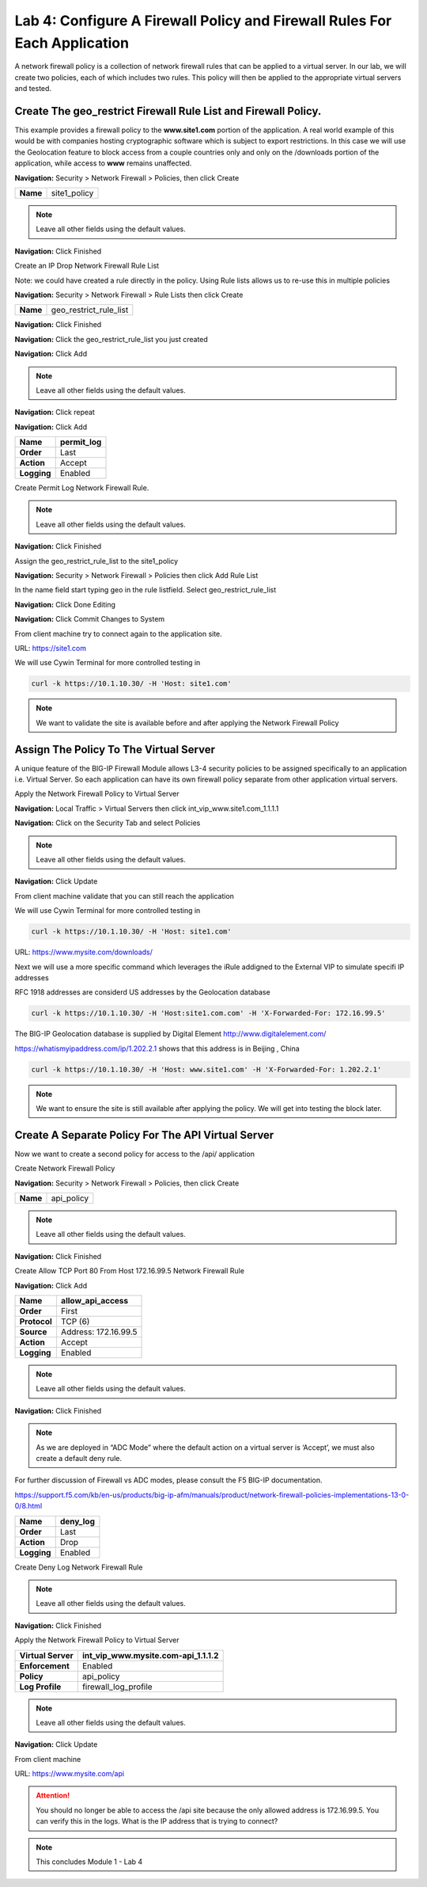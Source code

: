 Lab 4: Configure A Firewall Policy and Firewall Rules For Each Application
==========================================================================

A network firewall policy is a collection of network firewall rules that can be applied to a virtual server. In our lab, we will create two policies, each of which includes two rules. This policy will then be applied to the appropriate virtual servers and tested.

Create The geo_restrict Firewall Rule List and Firewall Policy.
~~~~~~~~~~~~~~~~~~~~~~~~~~~~~~~~~~~~~~~~~~~~~~~~~~~~~~

This example provides a firewall policy to the **www.site1.com** portion of the application. A real world example of this would be with companies hosting cryptographic software which is subject to export restrictions. In this case we will use the Geolocation feature to block access from a couple countries only and only on the /downloads portion of the application, while access to **www** remains unaffected.

**Navigation:** Security > Network Firewall > Policies, then click Create

+------------+---------------------+
| **Name**   | site1_policy        |
+------------+---------------------+

|image30|

.. NOTE:: Leave all other fields using the default values.

**Navigation:** Click Finished


Create an IP Drop Network Firewall Rule List

Note: we could have created a rule directly in the policy. Using Rule lists allows us to re-use this in multiple policies

**Navigation:** Security > Network Firewall > Rule Lists then click Create

+------------+-------------------------+
| **Name**   | geo_restrict_rule_list  |
+------------+-------------------------+

**Navigation:** Click Finished

**Navigation:** Click the geo_restrict_rule_list you just created

**Navigation:** Click Add

|image252|
|image252|


+----------------+----------------------------------------+
| **Name**       | block_AF_CN_CA   |
+================+========================================+
| **Order**      | First                                  |
+----------------+----------------------------------------+
| **Protocol**   | Any                                    |
+----------------+----------------------------------------+
| **Source**     | Country/Region: AF,CN,CA               |
+----------------+----------------------------------------+
| **Action**     | Drop                                   |
+----------------+----------------------------------------+
| **Logging**    | Enabled                                |
+----------------+----------------------------------------+


.. NOTE:: Leave all other fields using the default values.

**Navigation:** Click repeat

**Navigation:** Click Add

+---------------+---------------+
| **Name**      | permit\_log   |
+===============+===============+
| **Order**     | Last          |
+---------------+---------------+
| **Action**    | Accept        |
+---------------+---------------+
| **Logging**   | Enabled       |
+---------------+---------------+

Create Permit Log Network Firewall Rule.

.. NOTE:: Leave all other fields using the default values.

**Navigation:** Click Finished

|image252|

Assign the geo_restrict_rule_list to the site1_policy

**Navigation:** Security > Network Firewall > Policies then click Add Rule List

In the name field  start typing geo in the rule listfield. Select geo_restrict_rule_list 

**Navigation:** Click Done Editing

**Navigation:** Click Commit Changes to System

From client machine try to connect again to the application site.

URL: https://site1.com

We will use Cywin Terminal for more controlled testing in 

.. code-block:: console

   curl -k https://10.1.10.30/ -H 'Host: site1.com'

|image255|

.. NOTE:: We want to validate the site is available before and after applying the Network Firewall Policy

Assign The Policy To The Virtual Server
~~~~~~~~~~~~~~~~~~~~~~~~~~~~~~~~~~~~~~~

A unique feature of the BIG-IP Firewall Module allows L3-4 security policies to be assigned specifically to an application i.e. Virtual Server. So each application can have its own firewall policy separate from other application virtual servers.

Apply the Network Firewall Policy to Virtual Server

**Navigation:** Local Traffic > Virtual Servers then click int_vip_www.site1.com_1.1.1.1

**Navigation:** Click on the Security Tab and select Policies


+----------------------+-----------------------------------------------+
| **Virtual Server**   | int\_vip\_www.site1.com\_1.1.1.3              |
+======================+===============================================+
| **Enforcement**      | Enabled                                       |
+----------------------+-----------------------------------------------+
| **Policy**           | site1\_policy                             |
+----------------------+-----------------------------------------------+
| **Log Profile**      | firewall\_log\_profile                        |
+----------------------+-----------------------------------------------+

|image36|

.. NOTE:: Leave all other fields using the default values.

**Navigation:** Click Update

From client machine validate that you can still reach the application


We will use Cywin Terminal for more controlled testing in 

.. code-block:: console

   curl -k https://10.1.10.30/ -H 'Host: site1.com'

URL: https://www.mysite.com/downloads/

Next we will use a more specific command which leverages the iRule addigned to the
External VIP to simulate specifi IP addresses

RFC 1918 addresses are considerd US addresses by the Geolocation database

.. code-block:: console

   curl -k https://10.1.10.30/ -H 'Host:site1.com.com' -H 'X-Forwarded-For: 172.16.99.5'

The BIG-IP Geolocation database is supplied by Digital Element http://www.digitalelement.com/ 

https://whatismyipaddress.com/ip/1.202.2.1 shows that this address is in Beijing , China

.. code-block:: console

   curl -k https://10.1.10.30/ -H 'Host: www.site1.com' -H 'X-Forwarded-For: 1.202.2.1'

.. NOTE:: We want to ensure the site is still available
   after applying the policy. We will get into testing the block later.

Create A Separate Policy For The API Virtual Server
~~~~~~~~~~~~~~~~~~~~~~~~~~~~~~~~~~~~~~~~~~~~~~~~~~~

Now we want to create a second policy for access to the \/api\/
application

Create Network Firewall Policy

**Navigation:** Security > Network Firewall > Policies, then click Create

+------------+---------------+
| **Name**   | api\_policy   |
+------------+---------------+

|image38|

.. NOTE:: Leave all other fields using the default values.

**Navigation:** Click Finished

Create Allow TCP Port 80 From Host 172.16.99.5 Network Firewall Rule

**Navigation:** Click Add

|image39|

+----------------+------------------------+
| **Name**       | allow\_api\_access     |
+================+========================+
| **Order**      | First                  |
+----------------+------------------------+
| **Protocol**   | TCP (6)                |
+----------------+------------------------+
| **Source**     | Address: 172.16.99.5   |
+----------------+------------------------+
| **Action**     | Accept                 |
+----------------+------------------------+
| **Logging**    | Enabled                |
+----------------+------------------------+

|image40|

.. NOTE:: Leave all other fields using the default values.

**Navigation:** Click Finished

.. NOTE:: As we are deployed in “ADC Mode” where the default action on a virtual server is ‘Accept’, we must also create a default deny rule.

For further discussion of Firewall vs ADC modes, please consult the F5 BIG-IP documentation.

https://support.f5.com/kb/en-us/products/big-ip-afm/manuals/product/network-firewall-policies-implementations-13-0-0/8.html

+---------------+-------------+
| **Name**      | deny\_log   |
+===============+=============+
| **Order**     | Last        |
+---------------+-------------+
| **Action**    | Drop        |
+---------------+-------------+
| **Logging**   | Enabled     |
+---------------+-------------+

Create Deny Log Network Firewall Rule

|image41|

.. NOTE:: Leave all other fields using the default values.

**Navigation:** Click Finished

Apply the Network Firewall Policy to Virtual Server

+----------------------+-----------------------------------------+
| **Virtual Server**   | int\_vip\_www.mysite.com-api\_1.1.1.2   |
+======================+=========================================+
| **Enforcement**      | Enabled                                 |
+----------------------+-----------------------------------------+
| **Policy**           | api\_policy                             |
+----------------------+-----------------------------------------+
| **Log Profile**      | firewall\_log\_profile                  |
+----------------------+-----------------------------------------+

|image42|

.. NOTE:: Leave all other fields using the default values.

**Navigation:** Click Update

From client machine

URL: https://www.mysite.com/api

|image43|

.. ATTENTION:: You should no longer be able to access the /api site because the only allowed address is 172.16.99.5. You can verify this in the logs. What is the IP address that is trying to connect?

|image44|

.. NOTE:: This concludes Module 1 - Lab 4

.. |image30| image:: /_static/class2/image32.png
   :width: 7.04167in
   :height: 1.70833in
.. |image31| image:: /_static/class2/image33.png
   :width: 7.04167in
   :height: 2.33333in
.. |image32| image:: /_static/class2/image34.png
   :width: 7.05556in
   :height: 6.47222in
.. |image33| image:: /_static/class2/image35.png
   :width: 7.04167in
   :height: 5.02778in
.. |image34| image:: /_static/class2/image36.png
   :width: 7.04167in
   :height: 2.45833in
.. |image35| image:: /_static/class2/image37.png
   :width: 7.05556in
   :height: 3.30556in
.. |image36| image:: /_static/class2/image38.png
   :width: 7.05556in
   :height: 6.91667in
.. |image37| image:: /_static/class2/image37.png
   :width: 7.05000in
   :height: 3.30295in
.. |image38| image:: /_static/class2/image39.png
   :width: 7.04167in
   :height: 1.75000in
.. |image39| image:: /_static/class2/image40.png
   :width: 7.04167in
   :height: 2.50000in
.. |image40| image:: /_static/class2/image41.png
   :width: 7.05556in
   :height: 6.86111in
.. |image41| image:: /_static/class2/image42.png
   :width: 7.04167in
   :height: 5.04167in
.. |image42| image:: /_static/class2/image43.png
   :width: 7.04167in
   :height: 6.33333in
.. |image43| image:: /_static/class2/image44.png
   :width: 7.04167in
   :height: 4.19444in
.. |image44| image:: /_static/class2/image45.png
   :width: 7.04167in
   :height: 0.63889in
.. |image252| image:: /_static/class2/image252.png
   :width: 7.04167in
   :height: 3.70833in
.. |image254| image:: /_static/class2/image254.png
   :width: 6.04167in
   :height: 7.63889in
.. |image255| image:: /_static/class2/image255.png
   :width: 7.04167in
   :height: 3.63889in


